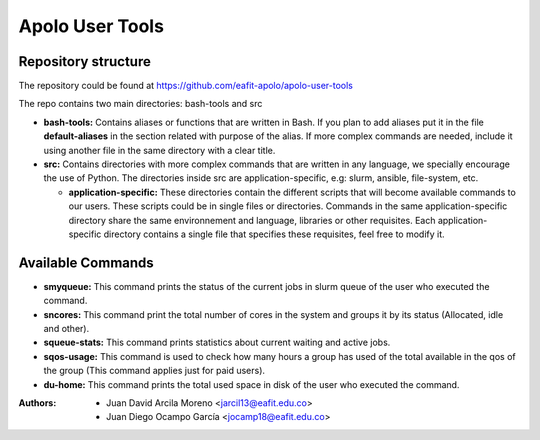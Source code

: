 .. _apolo_user_tools:

Apolo User Tools
################

Repository structure
====================

The repository could be found at https://github.com/eafit-apolo/apolo-user-tools

The repo contains two main directories: bash-tools and src

*  **bash-tools:** Contains aliases or functions that are written in Bash. If you plan to add aliases put it in the
   file **default-aliases** in the section related with purpose of the alias. If more complex commands are needed,
   include it using another file in the same directory with a clear title.

*  **src:** Contains directories with more complex commands that are written in any language, we specially encourage
   the use of Python. The directories inside src are application-specific, e.g: slurm, ansible, file-system, etc.

   *  **application-specific:** These directories contain the different scripts that will become available commands
      to our users. These scripts could be in single files or directories. Commands in the same application-specific
      directory share the same environnement and language, libraries or other requisites. Each application-specific
      directory contains a single file that specifies these requisites, feel free to modify it.

Available Commands
==================

*  **smyqueue:** This command prints the status of the current jobs in slurm queue of the user who executed the command.
*  **sncores:** This command print the total number of cores in the system and groups it by its status (Allocated, idle and
   other).
*  **squeue-stats:** This command prints statistics about current waiting and active jobs.
*  **sqos-usage:** This command is used to check how many hours a group has used of the total available in the qos of the group (This command applies just for paid users).
*  **du-home:** This command prints the total used space in disk of the user who executed the command.

:Authors:
   - Juan David Arcila Moreno <jarcil13@eafit.edu.co>
   - Juan Diego Ocampo García <jocamp18@eafit.edu.co>

